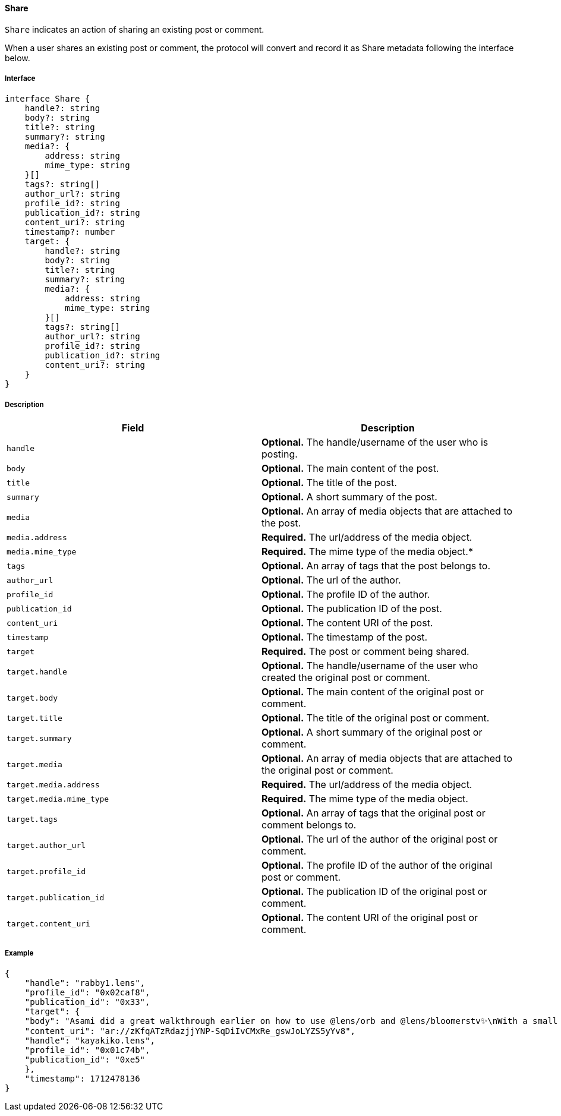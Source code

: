==== Share

`Share` indicates an action of sharing an existing post or comment.

When a user shares an existing post or comment, the protocol will convert and record it as Share metadata following the interface below.

===== Interface

[,typescript]
----
interface Share {
    handle?: string
    body?: string
    title?: string
    summary?: string
    media?: {
        address: string
        mime_type: string
    }[]
    tags?: string[]
    author_url?: string
    profile_id?: string
    publication_id?: string
    content_uri?: string
    timestamp?: number
    target: {
        handle?: string
        body?: string
        title?: string
        summary?: string
        media?: {
            address: string
            mime_type: string
        }[]
        tags?: string[]
        author_url?: string
        profile_id?: string
        publication_id?: string
        content_uri?: string
    }
}
----

===== Description

|===
| Field               | Description

| `handle`        | *Optional.* The handle/username of the user who is posting.
| `body`          | *Optional.* The main content of the post.
| `title`         | *Optional.* The title of the post.
| `summary`       | *Optional.* A short summary of the post.
| `media`         | *Optional.* An array of media objects that are attached to the post.
| `media.address` | *Required.* The url/address of the media object.
| `media.mime_type` | *Required.* The mime type of the media object.*
| `tags`          | *Optional.* An array of tags that the post belongs to.
| `author_url`    | *Optional.* The url of the author.
| `profile_id`    | *Optional.* The profile ID of the author.
| `publication_id` | *Optional.* The publication ID of the post.
| `content_uri`   | *Optional.* The content URI of the post.
| `timestamp`     | *Optional.* The timestamp of the post.
| `target`            | *Required.* The post or comment being shared.
| `target.handle`     | *Optional.* The handle/username of the user who created the original post or comment.
| `target.body`       | *Optional.* The main content of the original post or comment.
| `target.title`      | *Optional.* The title of the original post or comment.
| `target.summary`    | *Optional.* A short summary of the original post or comment.
| `target.media`      | *Optional.* An array of media objects that are attached to the original post or comment.
| `target.media.address` | *Required.* The url/address of the media object.
| `target.media.mime_type` | *Required.* The mime type of the media object.
| `target.tags`       | *Optional.* An array of tags that the original post or comment belongs to.
| `target.author_url` | *Optional.* The url of the author of the original post or comment.
| `target.profile_id` | *Optional.* The profile ID of the author of the original post or comment.
| `target.publication_id` | *Optional.* The publication ID of the original post or comment.
| `target.content_uri` | *Optional.* The content URI of the original post or comment.
|===

===== Example

[,json]
----
{
    "handle": "rabby1.lens",
    "profile_id": "0x02caf8",
    "publication_id": "0x33",
    "target": {
    "body": "Asami did a great walkthrough earlier on how to use @lens/orb and @lens/bloomerstv✨\nWith a small detour by showing how the @lens/galverse MamaAI works too.\n\nIf you are new here, have a look!",
    "content_uri": "ar://zKfqATzRdazjjYNP-SqDiIvCMxRe_gswJoLYZS5yYv8",
    "handle": "kayakiko.lens",
    "profile_id": "0x01c74b",
    "publication_id": "0xe5"
    },
    "timestamp": 1712478136
}
----